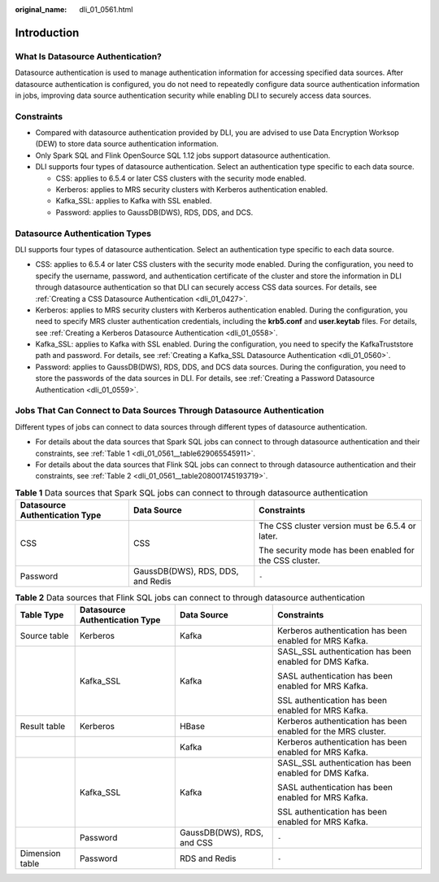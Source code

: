 :original_name: dli_01_0561.html

.. _dli_01_0561:

Introduction
============

What Is Datasource Authentication?
----------------------------------

Datasource authentication is used to manage authentication information for accessing specified data sources. After datasource authentication is configured, you do not need to repeatedly configure data source authentication information in jobs, improving data source authentication security while enabling DLI to securely access data sources.

Constraints
-----------

-  Compared with datasource authentication provided by DLI, you are advised to use Data Encryption Worksop (DEW) to store data source authentication information.
-  Only Spark SQL and Flink OpenSource SQL 1.12 jobs support datasource authentication.
-  DLI supports four types of datasource authentication. Select an authentication type specific to each data source.

   -  CSS: applies to 6.5.4 or later CSS clusters with the security mode enabled.
   -  Kerberos: applies to MRS security clusters with Kerberos authentication enabled.
   -  Kafka_SSL: applies to Kafka with SSL enabled.
   -  Password: applies to GaussDB(DWS), RDS, DDS, and DCS.

Datasource Authentication Types
-------------------------------

DLI supports four types of datasource authentication. Select an authentication type specific to each data source.

-  CSS: applies to 6.5.4 or later CSS clusters with the security mode enabled. During the configuration, you need to specify the username, password, and authentication certificate of the cluster and store the information in DLI through datasource authentication so that DLI can securely access CSS data sources. For details, see :ref:`Creating a CSS Datasource Authentication <dli_01_0427>`.
-  Kerberos: applies to MRS security clusters with Kerberos authentication enabled. During the configuration, you need to specify MRS cluster authentication credentials, including the **krb5.conf** and **user.keytab** files. For details, see :ref:`Creating a Kerberos Datasource Authentication <dli_01_0558>`.
-  Kafka_SSL: applies to Kafka with SSL enabled. During the configuration, you need to specify the KafkaTruststore path and password. For details, see :ref:`Creating a Kafka_SSL Datasource Authentication <dli_01_0560>`.
-  Password: applies to GaussDB(DWS), RDS, DDS, and DCS data sources. During the configuration, you need to store the passwords of the data sources in DLI. For details, see :ref:`Creating a Password Datasource Authentication <dli_01_0559>`.

Jobs That Can Connect to Data Sources Through Datasource Authentication
-----------------------------------------------------------------------

Different types of jobs can connect to data sources through different types of datasource authentication.

-  For details about the data sources that Spark SQL jobs can connect to through datasource authentication and their constraints, see :ref:`Table 1 <dli_01_0561__table629065545911>`.
-  For details about the data sources that Flink SQL jobs can connect to through datasource authentication and their constraints, see :ref:`Table 2 <dli_01_0561__table208001745193719>`.

.. _dli_01_0561__table629065545911:

.. table:: **Table 1** Data sources that Spark SQL jobs can connect to through datasource authentication

   +--------------------------------+-----------------------------------+---------------------------------------------------------+
   | Datasource Authentication Type | Data Source                       | Constraints                                             |
   +================================+===================================+=========================================================+
   | CSS                            | CSS                               | The CSS cluster version must be 6.5.4 or later.         |
   |                                |                                   |                                                         |
   |                                |                                   | The security mode has been enabled for the CSS cluster. |
   +--------------------------------+-----------------------------------+---------------------------------------------------------+
   | Password                       | GaussDB(DWS), RDS, DDS, and Redis | ``-``                                                   |
   +--------------------------------+-----------------------------------+---------------------------------------------------------+

.. _dli_01_0561__table208001745193719:

.. table:: **Table 2** Data sources that Flink SQL jobs can connect to through datasource authentication

   +-----------------+--------------------------------+----------------------------+---------------------------------------------------------------+
   | Table Type      | Datasource Authentication Type | Data Source                | Constraints                                                   |
   +=================+================================+============================+===============================================================+
   | Source table    | Kerberos                       | Kafka                      | Kerberos authentication has been enabled for MRS Kafka.       |
   +-----------------+--------------------------------+----------------------------+---------------------------------------------------------------+
   |                 | Kafka_SSL                      | Kafka                      | SASL_SSL authentication has been enabled for DMS Kafka.       |
   |                 |                                |                            |                                                               |
   |                 |                                |                            | SASL authentication has been enabled for MRS Kafka.           |
   |                 |                                |                            |                                                               |
   |                 |                                |                            | SSL authentication has been enabled for MRS Kafka.            |
   +-----------------+--------------------------------+----------------------------+---------------------------------------------------------------+
   | Result table    | Kerberos                       | HBase                      | Kerberos authentication has been enabled for the MRS cluster. |
   +-----------------+--------------------------------+----------------------------+---------------------------------------------------------------+
   |                 |                                | Kafka                      | Kerberos authentication has been enabled for MRS Kafka.       |
   +-----------------+--------------------------------+----------------------------+---------------------------------------------------------------+
   |                 | Kafka_SSL                      | Kafka                      | SASL_SSL authentication has been enabled for DMS Kafka.       |
   |                 |                                |                            |                                                               |
   |                 |                                |                            | SASL authentication has been enabled for MRS Kafka.           |
   |                 |                                |                            |                                                               |
   |                 |                                |                            | SSL authentication has been enabled for MRS Kafka.            |
   +-----------------+--------------------------------+----------------------------+---------------------------------------------------------------+
   |                 | Password                       | GaussDB(DWS), RDS, and CSS | ``-``                                                         |
   +-----------------+--------------------------------+----------------------------+---------------------------------------------------------------+
   | Dimension table | Password                       | RDS and Redis              | ``-``                                                         |
   +-----------------+--------------------------------+----------------------------+---------------------------------------------------------------+
